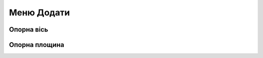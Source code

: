 
Меню Додати
==================

Опорна вісь
-----------------

.. glossary::

    Опорна вісь
        * створює вісь для посилання
        * створити Опорну вісь:
            * виберіть Опорну Вісь
            * виберіть Тип
                * між двома точками
                * перетинання двох площин
                * цилиндрична/конісна
                * вздовш краю
                * перпендикулярно грані
            * виберіть Далі
            * виберіть відповідні посилання для вибраного типу осі
            * виберіть Готово

Опорна площина
------------------

.. glossary::

    Опорна площина 
        * створює площину для посилання
        * створити опорну площину
            * виберіть Construction Plane
            * вибрати тип будівельної площини
                * зміщення - зміщена від наявного плоского елемента
                * середня площина - центрована між двома вибраними плоскими елементами
                * 3 точки - визначається трьома обраними точками
                * на кривій в точці - нормальна до кривої у вибраній точці
                * перпендикулярно краю - перпендикулярно лінійному елементу, розташованому у вибраній точці
                * повздовш караю під кутом - обертанням навколо вибраного лінійного елемента
                * паралельно грані - зміщена відносно існуючого плоского елемента та розташований у вибраній точці
            * вибрав деталі для типів будівельних площин
            * виберіть Готово
